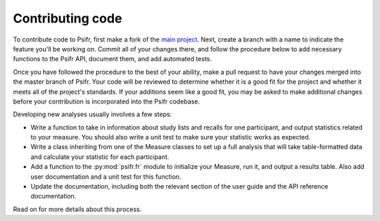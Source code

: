 =================
Contributing code
=================

To contribute code to Psifr, first make a fork of the `main project <https://github.com/mortonne/psifr>`_. Next, create a branch with a name to indicate the feature you'll be working on. Commit all of your changes there, and follow the procedure below to add necessary functions to the Psifr API, document them, and add automated tests.

Once you have followed the procedure to the best of your ability, make a pull request to have your changes merged into the master branch of Psifr. Your code will be reviewed to determine whether it is a good fit for the project and whether it meets all of the project's standards. If your additions seem like a good fit, you may be asked to make additional changes before your contribution is incorporated into the Psifr codebase.

Developing new analyses usually involves a few steps:

* Write a function to take in information about study lists and recalls for one participant, and output statistics related to your measure. You should also write a unit test to make sure your statistic works as expected.
* Write a class inheriting from one of the Measure classes to set up a full analysis that will take table-formatted data and calculate your statistic for each participant.
* Add a function to the :py:mod:`psifr.fr` module to initialize your Measure, run it, and output a results table. Also add user documentation and a unit test for this function.
* Update the documentation, including both the relevant section of the user guide and the API reference documentation.

Read on for more details about this process.
